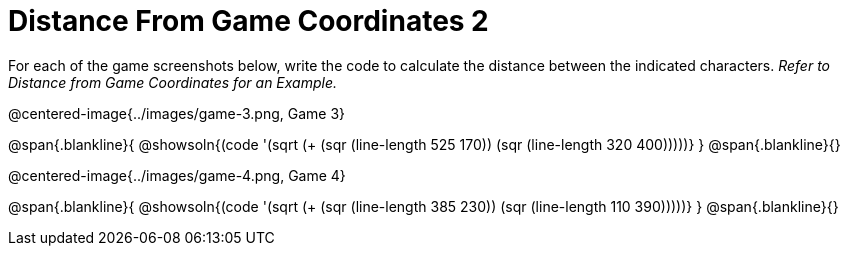 = Distance From Game Coordinates 2

++++
<style>
	img { max-width: 425px; }
	.center { padding: 0; }
</style>
++++

For each of the game screenshots below, write the code to calculate the distance between the indicated characters. _Refer to Distance from Game Coordinates for an Example._

@centered-image{../images/game-3.png, Game 3}

@span{.blankline}{
@showsoln{(code '(sqrt (+ (sqr (line-length 525 170)) (sqr (line-length 320 400)))))}
}
@span{.blankline}{}


@centered-image{../images/game-4.png, Game 4}

@span{.blankline}{
@showsoln{(code '(sqrt (+ (sqr (line-length 385 230)) (sqr (line-length 110 390)))))}
}
@span{.blankline}{}
